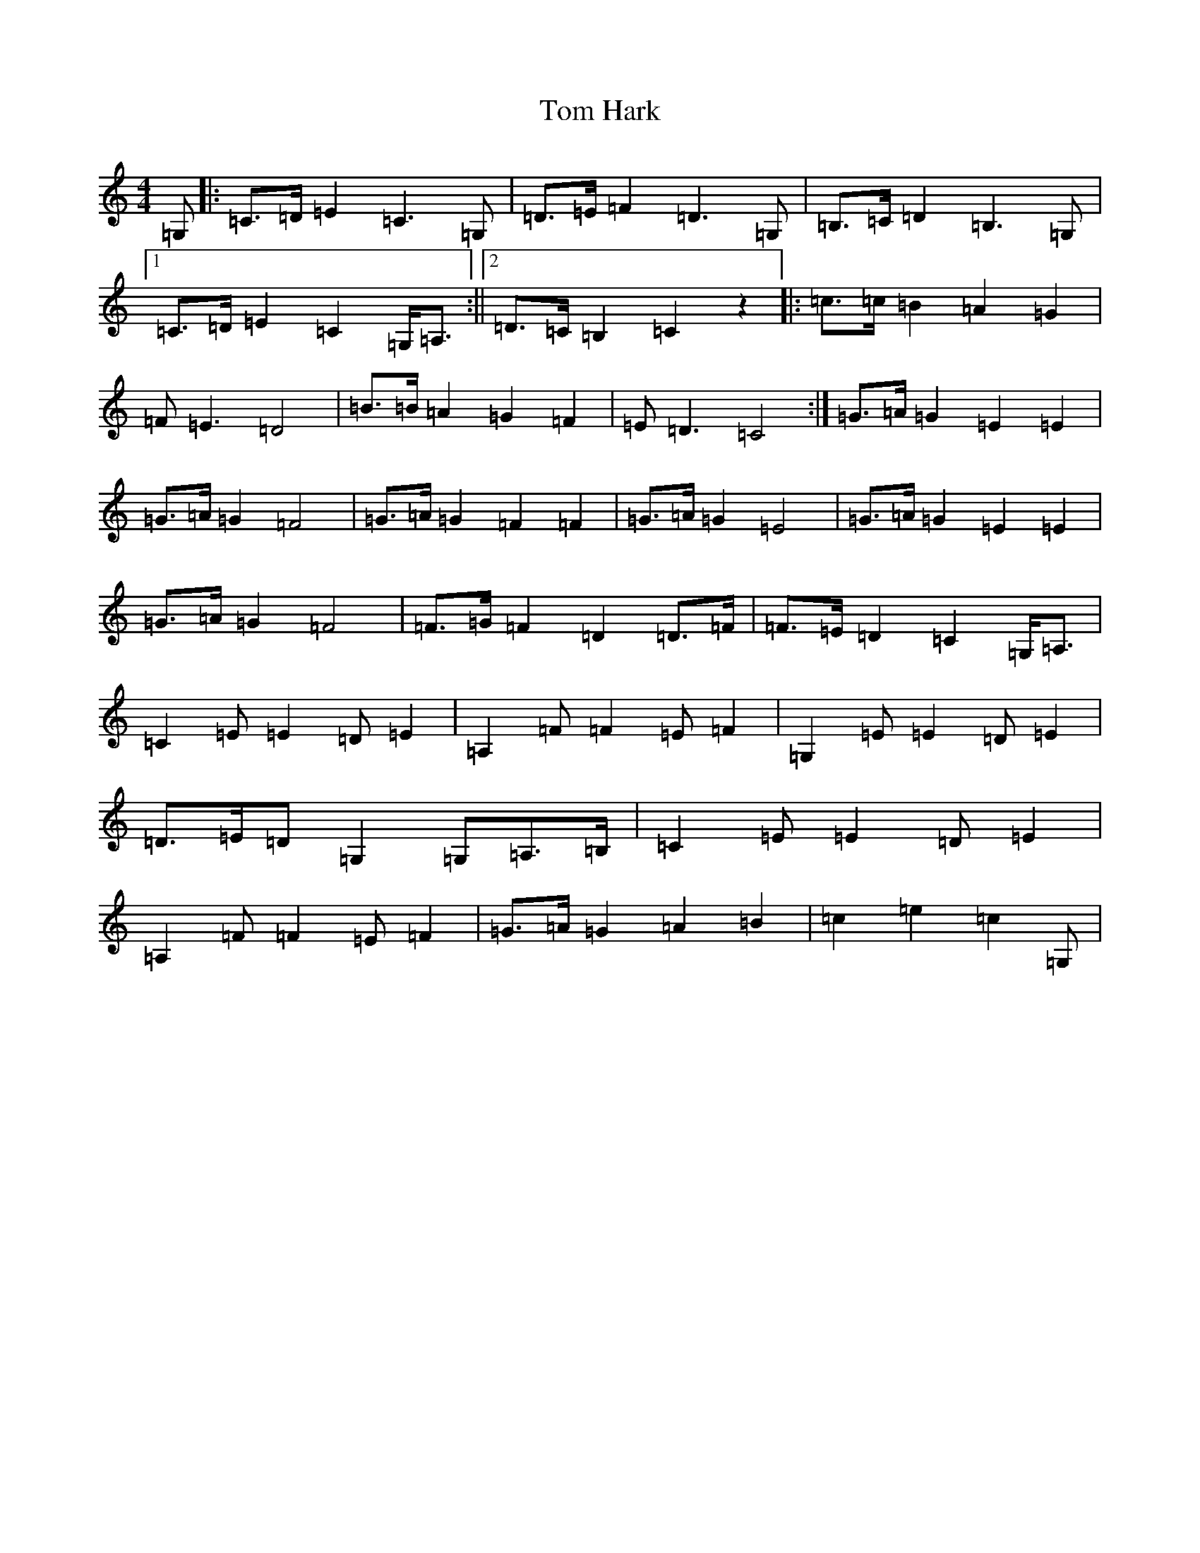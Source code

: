 X: 21212
T: Tom Hark
S: https://thesession.org/tunes/4871#setting4871
Z: G Major
R: hornpipe
M: 4/4
L: 1/8
K: C Major
=G,|:=C>=D=E2=C3=G,|=D>=E=F2=D3=G,|=B,>=C=D2=B,3=G,|1=C>=D=E2=C2=G,<=A,:||2=D>=C=B,2=C2z2|:=c>=c=B2=A2=G2|=F=E3=D4|=B>=B=A2=G2=F2|=E=D3=C4:|=G>=A=G2=E2=E2|=G>=A=G2=F4|=G>=A=G2=F2=F2|=G>=A=G2=E4|=G>=A=G2=E2=E2|=G>=A=G2=F4|=F>=G=F2=D2=D>=F|=F>=E=D2=C2=G,<=A,|=C2=E=E2=D=E2|=A,2=F=F2=E=F2|=G,2=E=E2=D=E2|=D>=E=D=G,2=G,=A,>=B,|=C2=E=E2=D=E2|=A,2=F=F2=E=F2|=G>=A=G2=A2=B2|=c2=e2=c2=G,|